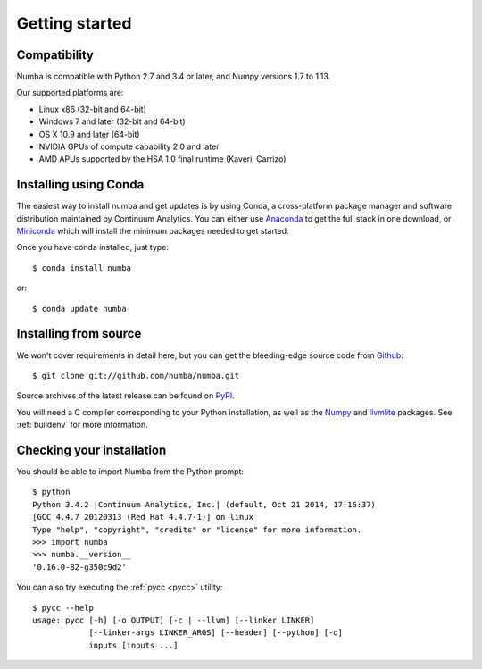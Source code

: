 
Getting started
===============

Compatibility
-------------

Numba is compatible with Python 2.7 and 3.4 or later, and Numpy versions 1.7 to 1.13.

Our supported platforms are:

* Linux x86 (32-bit and 64-bit)
* Windows 7 and later (32-bit and 64-bit)
* OS X 10.9 and later (64-bit)
* NVIDIA GPUs of compute capability 2.0 and later
* AMD APUs supported by the HSA 1.0 final runtime (Kaveri, Carrizo)


Installing using Conda
----------------------

The easiest way to install numba and get updates is by using Conda,
a cross-platform package manager and software distribution maintained
by Continuum Analytics.  You can either use `Anaconda
<http://continuum.io/downloads.html>`_ to get the full stack in one download,
or `Miniconda <http://conda.pydata.org/miniconda.html>`_ which will install
the minimum packages needed to get started.

Once you have conda installed, just type::

   $ conda install numba

or::

   $ conda update numba

Installing from source
----------------------

We won't cover requirements in detail here, but you can get the bleeding-edge
source code from `Github <https://github.com/numba/numba>`_::

   $ git clone git://github.com/numba/numba.git

Source archives of the latest release can be found on
`PyPI <https://pypi.python.org/pypi/numba/>`_.

You will need a C compiler corresponding to your Python installation, as
well as the `Numpy <http://www.numpy.org/>`_ and
`llvmlite <https://github.com/numba/llvmlite>`_ packages.  See :ref:`buildenv`
for more information.

Checking your installation
--------------------------

You should be able to import Numba from the Python prompt::

   $ python
   Python 3.4.2 |Continuum Analytics, Inc.| (default, Oct 21 2014, 17:16:37)
   [GCC 4.4.7 20120313 (Red Hat 4.4.7-1)] on linux
   Type "help", "copyright", "credits" or "license" for more information.
   >>> import numba
   >>> numba.__version__
   '0.16.0-82-g350c9d2'

You can also try executing the :ref:`pycc <pycc>` utility::

   $ pycc --help
   usage: pycc [-h] [-o OUTPUT] [-c | --llvm] [--linker LINKER]
               [--linker-args LINKER_ARGS] [--header] [--python] [-d]
               inputs [inputs ...]

